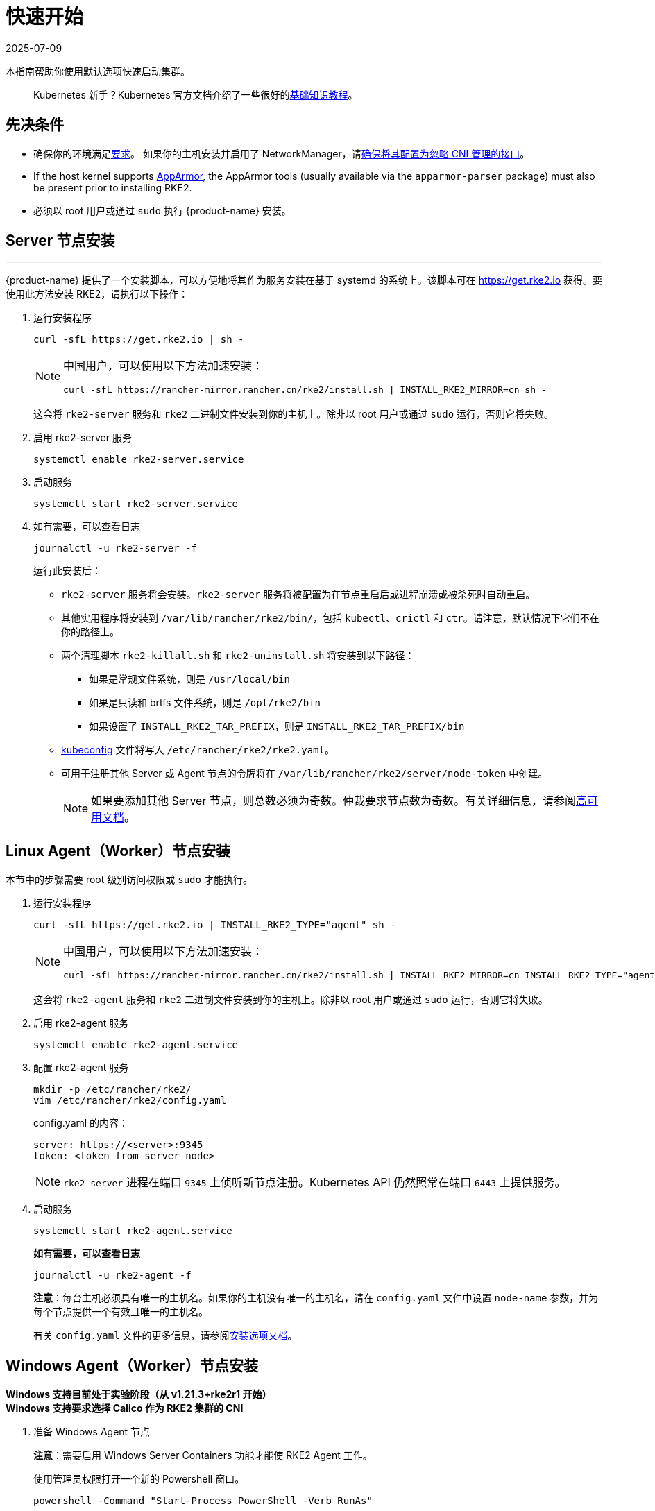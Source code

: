 = 快速开始
:page-languages: [en, zh]
:revdate: 2025-07-09
:page-revdate: {revdate}

本指南帮助你使用默认选项快速启动集群。

____
Kubernetes 新手？Kubernetes 官方文档介绍了一些很好的link:https://kubernetes.io/docs/tutorials/kubernetes-basics/[基础知识教程]。
____

== 先决条件

* 确保你的环境满足xref:../install/requirements.adoc[要求]。
 如果你的主机安装并启用了 NetworkManager，请xref:../known_issues.adoc#_networkmanager[确保将其配置为忽略 CNI 管理的接口]。
* If the host kernel supports https://apparmor.net/[AppArmor], the AppArmor tools (usually available via the `apparmor-parser` package) must also be present prior to installing RKE2.
* 必须以 root 用户或通过 `sudo` 执行 {product-name} 安装。

== Server 节点安装

'''

{product-name} 提供了一个安装脚本，可以方便地将其作为服务安装在基于 systemd 的系统上。该脚本可在 https://get.rke2.io 获得。要使用此方法安装 RKE2，请执行以下操作：

--
. 运行安装程序
+
[,sh]
----
curl -sfL https://get.rke2.io | sh -
----
+
[NOTE]
====
中国用户，可以使用以下方法加速安装：

----
curl -sfL https://rancher-mirror.rancher.cn/rke2/install.sh | INSTALL_RKE2_MIRROR=cn sh -
----
====
+
这会将 `rke2-server` 服务和 `rke2` 二进制文件安装到你的主机上。除非以 root 用户或通过 `sudo` 运行，否则它将失败。


. 启用 rke2-server 服务
+
[,sh]
----
systemctl enable rke2-server.service
----

. 启动服务
+
[,sh]
----
systemctl start rke2-server.service
----

. 如有需要，可以查看日志
+
[,sh]
----
journalctl -u rke2-server -f
----
+
运行此安装后：

* `rke2-server` 服务将会安装。`rke2-server` 服务将被配置为在节点重启后或进程崩溃或被杀死时自动重启。
* 其他实用程序将安装到 `/var/lib/rancher/rke2/bin/`，包括 `kubectl`、`crictl` 和 `ctr`。请注意，默认情况下它们不在你的路径上。
* 两个清理脚本 `rke2-killall.sh` 和 `rke2-uninstall.sh` 将安装到以下路径：
 ** 如果是常规文件系统，则是 `/usr/local/bin`
 ** 如果是只读和 brtfs 文件系统，则是 `/opt/rke2/bin`
 ** 如果设置了 `INSTALL_RKE2_TAR_PREFIX`，则是 `INSTALL_RKE2_TAR_PREFIX/bin`
* https://kubernetes.io/docs/concepts/configuration/organize-cluster-access-kubeconfig/[kubeconfig] 文件将写入 `/etc/rancher/rke2/rke2.yaml`。
* 可用于注册其他 Server 或 Agent 节点的令牌将在 `/var/lib/rancher/rke2/server/node-token` 中创建。
+
[NOTE]
====
如果要添加其他 Server 节点，则总数必须为奇数。仲裁要求节点数为奇数。有关详细信息，请参阅xref:./ha.adoc[高可用文档]。
====
--

== Linux Agent（Worker）节点安装

本节中的步骤需要 root 级别访问权限或 `sudo` 才能执行。
--
. 运行安装程序
+
[,sh]
----
curl -sfL https://get.rke2.io | INSTALL_RKE2_TYPE="agent" sh -
----
+
[NOTE]
====
中国用户，可以使用以下方法加速安装：

----
curl -sfL https://rancher-mirror.rancher.cn/rke2/install.sh | INSTALL_RKE2_MIRROR=cn INSTALL_RKE2_TYPE="agent" sh -
----
====
+
这会将 `rke2-agent` 服务和 `rke2` 二进制文件安装到你的主机上。除非以 root 用户或通过 `sudo` 运行，否则它将失败。

. 启用 rke2-agent 服务
+
[,sh]
----
systemctl enable rke2-agent.service
----
+
. 配置 rke2-agent 服务
+
[,sh]
----
mkdir -p /etc/rancher/rke2/
vim /etc/rancher/rke2/config.yaml
----
+
config.yaml 的内容：
+
[,yaml]
----
server: https://<server>:9345
token: <token from server node>
----
+
[NOTE]
====
`rke2 server` 进程在端口 `9345` 上侦听新节点注册。Kubernetes API 仍然照常在端口 `6443` 上提供服务。
====

. 启动服务
+
[,sh]
----
systemctl start rke2-agent.service
----
+
*如有需要，可以查看日志*
+
[,sh]
----
journalctl -u rke2-agent -f
----
+
*注意*：每台主机必须具有唯一的主机名。如果你的主机没有唯一的主机名，请在 `config.yaml` 文件中设置 `node-name` 参数，并为每个节点提供一个有效且唯一的主机名。
+
有关 `config.yaml` 文件的更多信息，请参阅link:configuration.adoc#配置文件[安装选项文档]。
--

== Windows Agent（Worker）节点安装

*Windows 支持目前处于实验阶段（从 v1.21.3+rke2r1 开始）* +
*Windows 支持要求选择 Calico 作为 RKE2 集群的 CNI*
--
. 准备 Windows Agent 节点
+
*注意*：需要启用 Windows Server Containers 功能才能使 RKE2 Agent 工作。
+
使用管理员权限打开一个新的 Powershell 窗口。
+
[,powershell]
----
powershell -Command "Start-Process PowerShell -Verb RunAs"
----
+
在新的 Powershell 窗口中，运行以下命令：
+
[,powershell]
----
Enable-WindowsOptionalFeature -Online -FeatureName containers –All
----
+
需要重启才能使 `Containers` 功能正常运行。

. 下载安装脚本
+
[,powershell]
----
Invoke-WebRequest -Uri https://raw.githubusercontent.com/rancher/rke2/master/install.ps1 -Outfile install.ps1
----
+
此脚本会将 `rke2.exe` Windows 二进制文件下载到你的计算机上。

. 为 Windows 配置 rke2-agent
+
[,powershell]
----
New-Item -Type Directory c:/etc/rancher/rke2 -Force
Set-Content -Path c:/etc/rancher/rke2/config.yaml -Value @"
server: https://<server>:9345
token: <token from server node>
"@
----
+
有关 `config.yaml` 文件的更多信息，请参阅link:configuration.adoc#配置文件[安装选项文档]。

. 配置 PATH
+
[,powershell]
----
$env:PATH+=";c:\var\lib\rancher\rke2\bin;c:\usr\local\bin"

[Environment]::SetEnvironmentVariable(
    "Path",
    [Environment]::GetEnvironmentVariable("Path", [EnvironmentVariableTarget]::Machine) + ";c:\var\lib\rancher\rke2\bin;c:\usr\local\bin",
    [EnvironmentVariableTarget]::Machine)
----

. 运行安装程序
+
[,powershell]
----
./install.ps1
----

. 启动 Windows RKE2 服务
+
[,powershell]
----
rke2.exe agent service --add
----
+
*注意*：每台主机必须具有唯一的主机名。
+
不要忘记使用以下命令启动 RKE2 服务：
+
[,powershell]
----
Start-Service rke2
----
+
如果想仅使用 CLI 参数，请使用所需参数运行二进制文件。
+
[,powershell]
----
rke2.exe agent --token <> --server <>
----
--